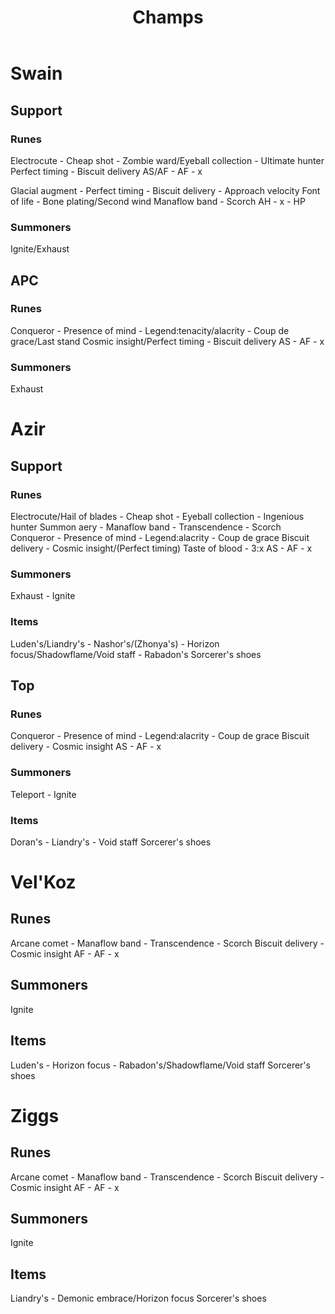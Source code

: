 #+title: Champs

* Swain
** Support
*** Runes
Electrocute - Cheap shot - Zombie ward/Eyeball collection - Ultimate hunter
Perfect timing - Biscuit delivery
AS/AF - AF - x

Glacial augment - Perfect timing - Biscuit delivery - Approach velocity
Font of life - Bone plating/Second wind
Manaflow band - Scorch
AH - x - HP

*** Summoners
Ignite/Exhaust

** APC
*** Runes
Conqueror - Presence of mind - Legend:tenacity/alacrity - Coup de grace/Last stand
Cosmic insight/Perfect timing - Biscuit delivery
AS - AF - x

*** Summoners
Exhaust


* Azir
** Support
*** Runes
Electrocute/Hail of blades - Cheap shot - Eyeball collection - Ingenious hunter
Summon aery - Manaflow band - Transcendence - Scorch
Conqueror - Presence of mind - Legend:alacrity - Coup de grace
Biscuit delivery - Cosmic insight/(Perfect timing)
Taste of blood - 3:x
AS - AF - x
*** Summoners
Exhaust - Ignite

*** Items
Luden's/Liandry's - Nashor's/(Zhonya's) - Horizon focus/Shadowflame/Void staff - Rabadon's
Sorcerer's shoes

** Top
*** Runes
Conqueror - Presence of mind - Legend:alacrity - Coup de grace
Biscuit delivery - Cosmic insight
AS - AF - x

*** Summoners
Teleport - Ignite

*** Items
Doran's - Liandry's - Void staff
Sorcerer's shoes

* Vel'Koz
** Runes
Arcane comet - Manaflow band - Transcendence - Scorch
Biscuit delivery - Cosmic insight
AF - AF - x

** Summoners
Ignite

** Items
Luden's - Horizon focus - Rabadon's/Shadowflame/Void staff
Sorcerer's shoes

* Ziggs
** Runes
Arcane comet - Manaflow band - Transcendence - Scorch
Biscuit delivery - Cosmic insight
AF - AF - x

** Summoners
Ignite

** Items
Liandry's - Demonic embrace/Horizon focus
Sorcerer's shoes
